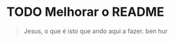 * TODO Melhorar o README
  
  
  #+BEGIN_QUOTE
  Jesus, o que é isto que ando aqui a fazer. 
ben hur
  #+END_QUOTE

